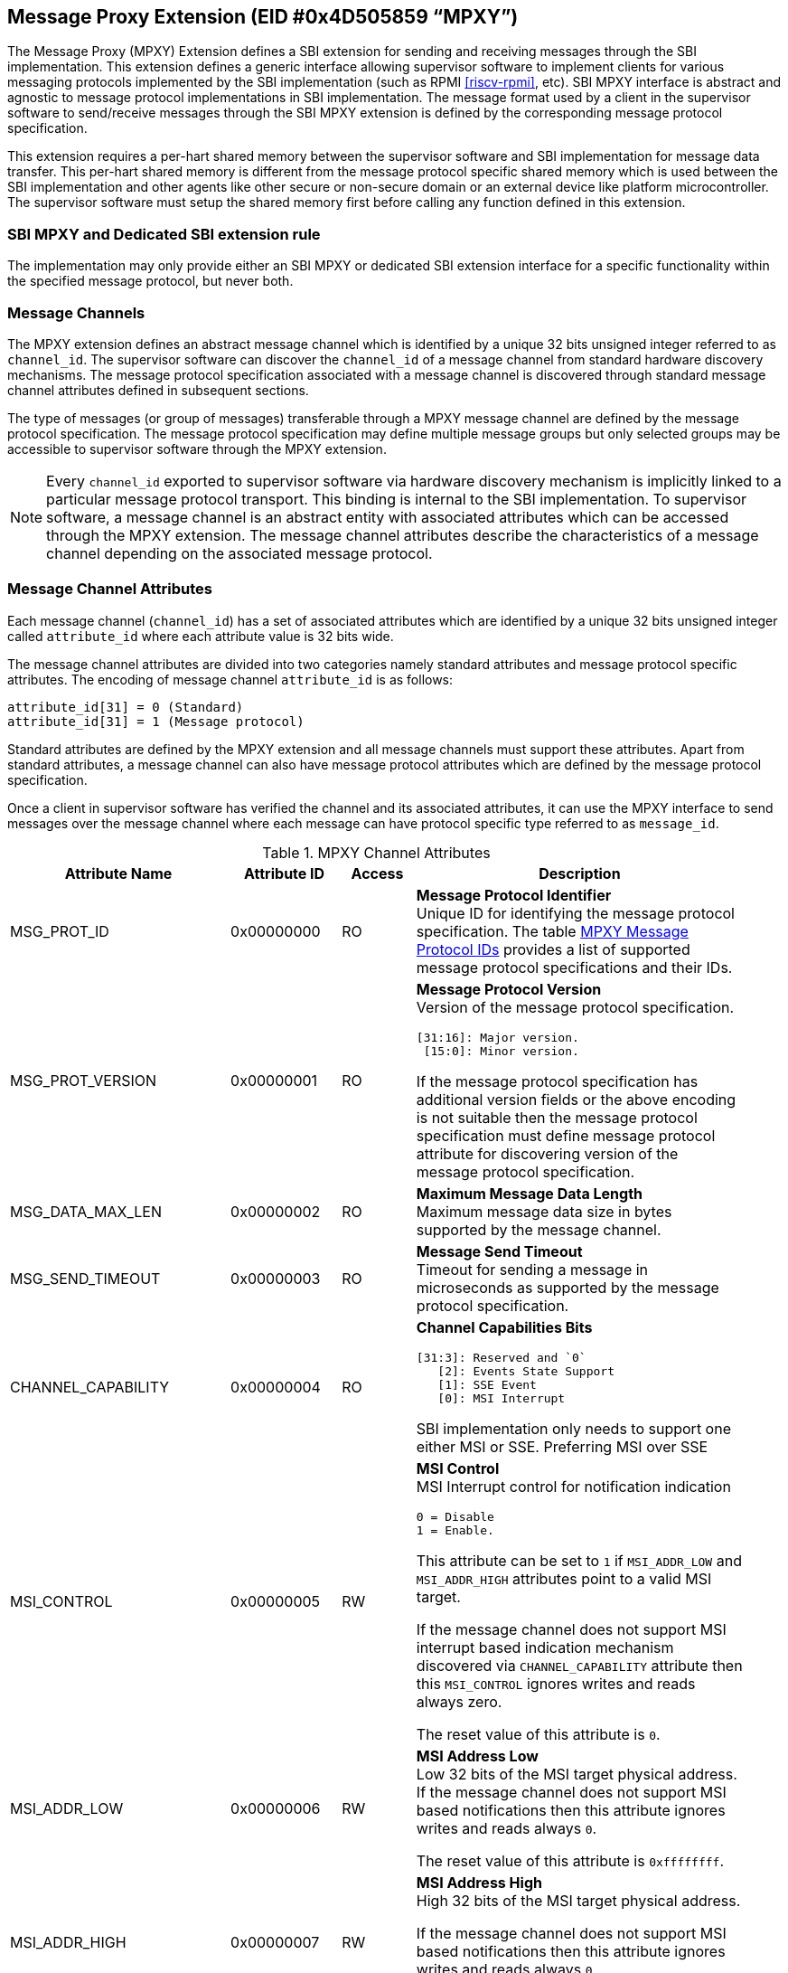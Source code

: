 == Message Proxy Extension (EID #0x4D505859 “MPXY”)

The Message Proxy (MPXY) Extension defines a SBI extension for sending and
receiving messages through the SBI implementation. This extension defines a
generic interface allowing supervisor software to implement clients for various
messaging protocols implemented by the SBI implementation
(such as RPMI <<riscv-rpmi>>, etc). SBI MPXY interface is abstract and agnostic
to message protocol implementations in SBI implementation. The message format
used by a client in the supervisor software to send/receive messages through
the SBI MPXY extension is defined by the corresponding message protocol
specification.

This extension requires a per-hart shared memory between the supervisor
software and SBI implementation for message data transfer. This per-hart shared
memory is different from the message protocol specific shared memory which is
used between the SBI implementation and other agents like other secure or
non-secure domain or an external device like platform microcontroller. The
supervisor software must setup the shared memory first before calling any
function defined in this extension.

=== SBI MPXY and Dedicated SBI extension rule
The implementation may only provide either an SBI MPXY or dedicated SBI
extension interface for a specific functionality within the specified message
protocol, but never both.

=== Message Channels
The MPXY extension defines an abstract message channel which is identified by
a unique 32 bits unsigned integer referred to as `channel_id`. The supervisor
software can discover the `channel_id` of a message channel from standard
hardware discovery mechanisms. The message protocol specification associated
with a message channel is discovered through standard message channel
attributes defined in subsequent sections.

The type of messages (or group of messages) transferable through a MPXY message
channel are defined by the message protocol specification. The message protocol
specification may define multiple message groups but only selected groups may
be accessible to supervisor software through the MPXY extension.

NOTE: Every `channel_id` exported to supervisor software via hardware discovery
mechanism is implicitly linked to a particular message protocol transport. This
binding is internal to the SBI implementation. To supervisor software, a
message channel is an abstract entity with associated attributes which can be
accessed through the MPXY extension. The message channel attributes describe
the characteristics of a message channel depending on the associated message
protocol.

=== Message Channel Attributes
Each message channel (`channel_id`) has a set of associated attributes which
are identified by a unique 32 bits unsigned integer called `attribute_id` where
each attribute value is 32 bits wide.

The message channel attributes are divided into two categories namely standard
attributes and message protocol specific attributes. The encoding of message
channel `attribute_id` is as follows:

```
attribute_id[31] = 0 (Standard)
attribute_id[31] = 1 (Message protocol)
```

Standard attributes are defined by the MPXY extension and all message channels
must support these attributes. Apart from standard attributes, a message
channel can also have message protocol attributes which are defined by the
message protocol specification.

Once a client in supervisor software has verified the channel and its
associated attributes, it can use the MPXY interface to send messages over the
message channel where each message can have protocol specific type referred to
as `message_id`.

[#table_mpxy_channel_attributes]
.MPXY Channel Attributes
[cols="6,3,2,9a", width=95%, align="center", options="header"]
|===
| Attribute Name
| Attribute ID
| Access
| Description

| MSG_PROT_ID
| 0x00000000
| RO
| *Message Protocol Identifier* +
Unique ID for identifying the message protocol specification. The table
<<table_mpxy_message_protocol_id>> provides a list of supported message protocol
specifications and their IDs.

| MSG_PROT_VERSION
| 0x00000001
| RO
| *Message Protocol Version* +
Version of the message protocol specification.
```
[31:16]: Major version.
 [15:0]: Minor version.
```

If the message protocol specification has additional version fields or the
above encoding is not suitable then the message protocol specification must
define message protocol attribute for discovering version of the message
protocol specification.

| MSG_DATA_MAX_LEN
| 0x00000002
| RO
| *Maximum Message Data Length* +
Maximum message data size in bytes supported by the message channel.

| MSG_SEND_TIMEOUT
| 0x00000003
| RO
| *Message Send Timeout* +
Timeout for sending a message in microseconds as supported by the message
protocol specification.

| CHANNEL_CAPABILITY
| 0x00000004
| RO
| *Channel Capabilities Bits*
```
[31:3]: Reserved and `0`
   [2]: Events State Support
   [1]: SSE Event
   [0]: MSI Interrupt
```
SBI implementation only needs to support one either MSI or SSE.
Preferring MSI over SSE

| MSI_CONTROL
| 0x00000005
| RW
| *MSI Control* +
MSI Interrupt control for notification indication
```
0 = Disable
1 = Enable.
```
This attribute can be set to `1` if  `MSI_ADDR_LOW` and `MSI_ADDR_HIGH`
attributes point to a valid MSI target.

If the message channel does not support MSI interrupt based indication
mechanism discovered via `CHANNEL_CAPABILITY` attribute then this `MSI_CONTROL`
ignores writes and reads always zero.

The reset value of this attribute is `0`.

| MSI_ADDR_LOW
| 0x00000006
| RW
| *MSI Address Low* +
Low 32 bits of the MSI target physical address.
If the message channel does not support MSI based notifications then this
attribute ignores writes and reads always `0`.

The reset value of this attribute is `0xffffffff`.

| MSI_ADDR_HIGH
| 0x00000007
| RW
| *MSI Address High* +
High 32 bits of the MSI target physical address.

If the message channel does not support MSI based notifications then this
attribute ignores writes and reads always `0`.

The reset value of this attribute is `0xffffffff`.

| MSI_DATA
| 0x00000008
| RW
| *MSI Data* +
MSI data word written to the MSI target.

If the message channel does not support MSI based notifications then this
attribute ignores writes and reads always `0`.

The reset value of this attribute is `0`.

| SSE_EVENT_ID
| 0x00000009
| RO
| *SSE Event ID* +
Channel SSE event id if SSE events are supported as discovered via
`CHANNEL_CAPABILITY` attribute.

| EVENTS_STATE_CONTROL
| 0x0000000A
| RW
| *Events State Data.* +
If the message channel supports notification events state data then this
attribute can be used to enable state data reporting like number of events
`RETURNED`, `REMAINING` or `LOST` after a call of
`sbi_mpxy_get_notification_events` function.

Reset value of this attribute is `0`, which means disabled. If a client wants
to enable state data, it must write `1` to enable. If the events state is not
supported by the channel as indicated by the channel capability attribute then
writes to this attribute are ignored.

More details on state data in function `sbi_mpxy_get_notification_events`
description.

| RESERVED
| 0x0000000B - 0x7fffffff
|
| Reserved for future use.

| Message Protocol Attributes
| 0x80000000 - 0xffffffff
| 
| Attributes defined by the message protocol specification.
Refer to message protocol specification for details.
|===

=== Message Protocol IDs
Each message protocol specification supporting MPXY extension will be assigned
a 32 bits identifier which is listed in the table below. New message protocol
enabling support for MPXY will need to be added in the below table with its
assigned ID.

[#table_mpxy_message_protocol_id]
.MPXY Message Protocol IDs
[cols="5,5,8", width=95%, align="center", options="header"]
|===
| Message Protocol Name
| MSG_PROT_ID value
| Description

| RPMI
| 0x00000000
| <<riscv-rpmi>>

| RESERVED
| 0x00000001 - 0x7fffffff
|

| Vendor Specific
| 0x80000000 - 0xffffffff
| Custom vendor specific message protocol
|===

=== Function: Set shared memory (FID #0)
```
struct sbiret sbi_mpxy_set_shmem(unsigned long shmem_size,
                                 unsigned long shmem_phys_lo,
                                 unsigned long shmem_phys_hi,
                                 unsigned long flags)
```

Set the shared memory for sending/receiving messages on the calling HART.

If both `shmem_phys_lo` and `shmem_phys_hi` parameters are not all-ones
bit-wise then `shmem_phys_lo` specifies the lower XLEN bits and `shmem_phys_hi`
specifies the upper XLEN bits of the shared memory physical base address. The
`shmem_phys_lo` must be 4096 bytes aligned and the `shmem_size` must be
multiples of 4096 bytes.

If both `shmem_phys_lo` and `shmem_phys_hi` parameters are all-ones bit-wise
then shared memory is disabled and `shmem_size` parameter is ignored.

The `flags` parameter specifies configuration for shared memory setup and it is
encoded as follows:

```
flags[XLEN-1:2]: Reserved for future use and should be zero.
flags[1:0]: Shared memory setup mode (Refer table below).
```

[#table_mpxy_shmem_setup_mode]
.MPXY Shared Memory Setup Mode
[cols="5,5,8", width=95%, align="center", options="header"]
|===
| Mode
| flags[1:0]
| Description

| OVERWRITE
| 0b00
| Ignore the current shared memory state and force setup shared memory state
based on parameters.

| OVERWRITE-RETURN
| 0b01
|Same as `OVERWRITE` mode and additionally if new shared memory state is
enabled then old shared memory state shmem_size, `shmem_phys_lo` and
`shmem_phys_hi` in the same order are written in the new shared memory at
offset `0x0`. +
This flag provides provisions to software layers in supervisor software which
want to send messages using the shared memory but are not aware of the already
setup shared memory details. Those layers can temporarily setup their own
shared memory on the calling hart, send messages and then restore back the
previous shared memory with SBI implementation.

| RESERVED
| 0b10 - 0b11
| Reserved for future use. Must be initialized to `0`.
|===

The possible error codes returned in `sbiret.error` are below.

[#table_mpxy_set_shmem_errors]
.MPXY Set Shared Memory Errors
[cols="1,2", width=100%, align="center", options="header"]
|===
| Error code
| Description

| SBI_SUCCESS
| Shared memory was set or cleared successfully.

| SBI_ERR_INVALID_PARAM
| The `flags` parameter is either reserved or invalid value. +
Or the `shmem_phys_lo` parameter is not 4096 bytes aligned or `shmem_size`
is not multiple of 4096 bytes.

| SBI_ERR_INVALID_ADDRESS 
| The shared memory pointed to by the `shmem_phys_lo` and `shmem_phys_hi`
parameters does not satisfy the requirements described in
<<_shared_memory_physical_address_range_parameter>>.
|===

NOTE: The supervisor software must call this function to setup the shared
memory first before using any other function.

=== Function: Get Channel IDs (FID #1)
```
struct sbiret sbi_mpxy_get_channel_ids(uint32_t start_index)
```

Get channel IDs of the message channels accessible to the supervisor software
in the shared memory of the calling hart. The channel IDs are returned as an
array of 32 bits unsigned integers where the `start_index` parameter specifies
the array index of the first channel ID to be returned in the shared memory.

The SBI implementation will return channel IDs in the shared memory of the
calling hart as specified by the table below:

[#table_mpxy_get_channel_ids]
.MPXY Channel IDs Shared Memory Layout
[cols="3,5,6", width=95%, align="center", options="header"]
|===
| Offset
| Field
| Description

| 0x0
| REMAINING
| Remaining number of channel IDs.

| 0x4
| RETURNED
| Number of channel IDs (N) returned in the shared memory.

| 0x8
| CHANNEL_ID [start_index + 0]
| Channel ID

| 0xC
| CHANNEL_ID [start_index + 1]
| Channel ID

| 0x8 + ((N-1) * 4)
| CHANNEL_ID [start_index + N - 1]
| Channel ID
|===

The number of channel IDs returned in the shared memory are specified by the
`RETURNED` field whereas the `REMAINING` field specifies the number of
remaining channel IDs. If the `REMAINING` is not `0` then supervisor software
can call this function again to get remaining channel IDs with `start_index`
passed accordingly. The supervisor software may require multiple SBI calls to
get the complete list of channel IDs depending on the `RETURNED` and
`REMAINING` fields.

The `sbiret.value` is always set to zero whereas the possible error codes
returned in `sbiret.error` are below.

[#table_mpxy_get_channel_ids_errors]
.MPXY Get Channel IDs Errors
[cols="1,2", width=100%, align="center", options="header"]
|===
| Error code
| Description

| SBI_SUCCESS
| The channel ID array has been written successfully.

| SBI_ERR_INVALID_PARAM
| `start_index` is invalid.

| SBI_ERR_NO_SHMEM
| The shared memory setup is not done or disabled for calling hart.

| SBI_ERR_DENIED
| Getting channel ID array not allowed on calling hart.

| SBI_ERR_FAILED
| Failed due to other errors.
|===

=== Function: Read Channel Attribute (FID #2)
```
struct sbiret sbi_mpxy_read_attributes(uint32_t channel_id,
                                       uint32_t base_attribute_id,
                                       uint32_t attribute_count)
```

Read message channel attributes. The `channel_id` parameter specifies the
message channel whereas `base_attribute_id` and `attribute_count` parameters
specify the range of attribute ids to be read.

Supervisor software must only call this function for the contiguous attribute
range where the `base_attribute_id` is the starting index of that range and
`attribute_count` is the number of attributes in the contiguous range. If there
are multiple such attribute ranges then multiple calls of this function must be
done from supervisor software. Supervisor software must read the message
protocol specific attributes via separate call to this function with
`base_attribute_id` and `attribute_count` without any overlap with the MPXY
extension defined.


Upon calling this function the message channel attribute values are returned
starting from the offset `0x0` in the shared memory of the calling HART where
the value of the attribute with `attribute_id = base_attribute_id + i` is
available at the shared memory offset `4 * i` from the `base_attribute_id`.

The possible error codes returned in `sbiret.error` are shown below.

[#table_mpxy_read_channel_attributes_errors]
.MPXY Read Channel Attributes Errors
[cols="1,2", width=100%, align="center", options="header"]
|===
| Error code
| Description

| SBI_SUCCESS
| Message channel attributes has been read successfully.

| SBI_ERR_INVALID_PARAM
| `attribute_count` is `0`. +
Or the `attribute_count > (shared memory size)/4`.
Or the `base_attribute_count_id` is not valid.

| SBI_ERR_NOT_SUPPORTED
| `channel_id` is not supported or invalid.

| SBI_ERR_BAD_RANGE
| One of the attributes in the range specified by the `base_attribute_id` and
`attribute_count` do not exist.

| SBI_ERR_NO_SHMEM
| The shared memory setup is not done or disabled for calling hart.
|===

=== Function: Write Channel Attribute (FID #3)

```
struct sbiret sbi_mpxy_write_attributes(uint32_t channel_id,
                                        uint32_t base_attribute_id,
                                        uint32_t attribute_count)
```

Write message channel attributes. The `channel_id` parameter specifies the
message channel whereas `base_attribute_id` and `attribute_count` parameters
specify the range of attribute ids.


Supervisor software must only call this function for the contiguous attribute
range where the `base_attribute_id` is the starting index of that range and
`attribute_count` is the number of attributes in the contiguous range. If there
are multiple such attribute ranges then multiple calls of this function must be
done from supervisor software. Apart from contiguous attribute indices,
supervisor software must also consider the attribute access permissions and
attributes with Read Only access must be excluded from the attribute range.
Supervisor software must read the message protocol specific attributes via
separate call to this function with `base_attribute_id` and `attribute_count`
without any overlap with the MPXY extension defined.

Upon calling this function the message channel attribute values are returned
starting from the offset `0x0` in the shared memory of the calling HART where
the value to be written in attribute with 
`attribute_id = base_attribute_id + i` is at the shared memory offset `4 * i`
from the `base_attribute_id`.

The possible error codes returned in `sbiret.error` are shown below.

[#table_mpxy_write_channel_attributes_errors]
.MPXY Write Channel Attributes Errors
[cols="1,2", width=100%, align="center", options="header"]
|===
| Error code
| Description

| SBI_SUCCESS
| Message channel attributes has been written successfully.

| SBI_ERR_INVALID_PARAM
| `attribute_count` is `0`. +
Or the `attribute_count > (shared memory size)/4`. +
Or the `base_attribute_count_id` is not valid.

| SBI_ERR_NOT_SUPPORTED
| `channel_id` is not supported or invalid.

| SBI_ERR_BAD_RANGE
| One of the attributes in the range specified by the `base_attribute_id` and
`attribute_count` do not exist or the attribute is read-only(RO). +
Or `base_attribute_id`  and `attribute_count` result into a range which
overlaps with standard and message protocol specific attributes.

| SBI_ERR_NO_SHMEM
| The shared memory setup is not done or disabled for calling hart.

| SBI_ERR_DENIED
| If any attribute write dependency is not satisfied.

|===

=== Function: Send Message with Response (FID #4)

```
struct sbiret sbi_mpxy_send_message_with_response(uint32_t channel_id,
                                                  uint32_t message_id,
                                                  unsigned long message_data_len)
```
Send a message to the message proxy channel specified by the `channel_id`
parameter. The `message_id` parameter specifies a message specific to a message
protocol to be sent whereas the `message_data_len` parameter represents the
length of message data in bytes which is located at the offset `0x0` in the
shared memory setup by the calling hart.

After sending the message, this function waits for SBI implementation for the
message response. This function only succeeds upon receipt of the response.
Some messages may require sending multiple times for complete data transfer so
the supervisor software is responsible for doing multiple requests in such cases.
Details of such cases can be found in respective message protocol 
specifications.

Upon calling this function the SBI implementation must write the response
message data at the offset `0x0` in the shared memory setup by the calling hart
and the number of bytes written will be returned through `sbiret.value`.
The layout of data in case of both request and response is according to the
respective message protocol specification message format.

Upon success, this function: +
1) Writes the message response data at offset `0x0` of the shared memory setup
by the calling HART. +
2) Returns `SBI_SUCCESS` in `sbiret.error`. +
3) Returns message response data length in `sbiret.value` +

This function is optional.

The possible error codes returned in `sbiret.error` are below.

[#table_mpxy_send_message_withresponse_errors]
.MPXY Send Message with Response Errors
[cols="1,2", width=100%, align="center", options="header"]
|===
| Error code
| Description

| SBI_SUCCESS
| Message sent and response received successfully.

| SBI_ERR_INVALID_PARAM
| The `message_data_len > max_message_data_len` for specified `channel_id`. +
Or the `message_data_len` is greater than the size of shared memory on the
calling hart.

| SBI_ERR_NOT_SUPPORTED
| `channel_id` is not supported or invalid. +
Or the message represented by the `message_id` is not supported or invalid.

| SBI_ERR_NO_SHMEM
| The shared memory setup is not done or disabled for calling hart.

| SBI_ERR_NOT_IMPLEMENTED
| This function is not implemented.

| SBI_ERR_TIMEOUT
| Waiting for response timeout.

| SBI_ERR_IO
| Failed due to I/O error.

| SBI_ERR_FAILED
| Failed due to other errors.
|===

=== Function: Send Message without Response (FID #5)

```
struct sbiret sbi_mpxy_send_message_without_response(uint32_t channel_id,
                                                uint32_t message_id,
                                                unsigned long message_data_len)
```

Send a message to the message channel specified by the `channel_id` parameter.
The `message_id` parameter specifies a message specific to a message protocol
to be sent whereas the `message_data_len` parameter represents the length of
message data in bytes which is located at the offset `0x0` in the shared memory
setup by the calling hart.

This function does not wait for response and returns after successful message
transmission.

Some messages may require sending multiple times for complete data transfer so the
supervisor software is responsible for doing multiple requests in such cases.
Details of such cases can be found in the respective message protocol
specification.

This function is optional.

The possible error codes returned in `sbiret.error` are below.

[#table_mpxy_send_message_withoutresponse_errors]
.MPXY Send Message without Response Errors
[cols="1,2", width=100%, align="center", options="header"]
|===
| Error code
| Description

| SBI_SUCCESS
| Message sent successfully.

| SBI_ERR_INVALID_PARAM
| The `message_data_len > max_message_data_len` for specified `channel_id`. +
Or the `message_data_len` is greater than the size of shared memory on the
calling hart.

| SBI_ERR_NOT_SUPPORTED
| `channel_id` is not supported or invalid. +
Or the message represented by the `message_id` is not supported or invalid.

| SBI_ERR_NO_SHMEM
| The shared memory setup is not done or disabled for calling hart.

| SBI_ERR_NOT_IMPLEMENTED
| This function is not implemented.

| SBI_ERR_IO
| Failed due to I/O error.

| SBI_ERR_FAILED
| Failed due to other errors.
|===

=== Function: Get Notifications (FID #6)

```
struct sbiret sbi_mpxy_get_notification_events(uint32_t channel_id)
```

Get protocol specific notification events received on the message channel
specified by the `channel_id` parameter.

NOTE: If any notification indication mechanism like MSI or SSE is not
supported/configured for the message channel then supervisor software can
periodically call `sbi_mpxy_get_notifications_events()` (i.e. poll).

NOTE: Notifications are asynchronous in nature from Supervisor software
perspective. Caching or buffering mechanism if any is specific to SBI
implementation. Supervisor software must fetch the notification events through
this function periodically if polling and fast enough in order to avoid missing
any event due to limited buffering in SBI implementation.

Depending on the message protocol implementation, a channel may support events
state which includes data like number of events `RETURNED`, `REMAINING` and
`LOST`. Events state data is optional and if the message protocol 
implementation supports then the channel will have a corresponding bit set in
`CHANNEL_CAPABILITY` attribute. +
By default the events state is disabled and clients can explicitly enable it
through the `EVENTS_STATE_CONTROL` attribute. If the message protocol does not
support events state as indicated by `CHANNEL_CAPABILITY` attribute then writes
to `EVENTS_STATE_CONTROL` are ignored.

NOTE: Client must assume that only after enabling EVENTS_STATE_CONTROL
attribute the events state data starts getting accumulated by the SBI
implementation. Clients if required can enable EVENTS_STATE_CONTROL attribute
if supported in the initialization phase.

In the shared memory, 16 bytes starting from offset `0x0` are used for this
state data.

Shared memory layout with events state data:

Each data field is 4 bytes.
```
Offset 0x0: RETURNED
Offset 0x4: REMAINING
Offset 0x8: LOST
Offset 0xC: RESERVED
Offset 0x10: Start of message protocol specific notification events data
```

The `RETURNED` field represents the number of events which are returned in the
shared memory when a call to this function is made. The `REMAINING` field
represents the number of events still remaining with SBI implementation and the
client may need to call this function again until the `REMAINING` field becomes
`0`.

The `LOST` field represents the number of events which are lost due to limited
buffer size managed by message protocol implementation. Details of
buffering/caching of events is message protocol implementation specific.

Upon calling this function the received notification events are written by the
SBI implementation at the offset `0x10` in the shared memory setup by the
calling hart irrespective of the events state if disabled or not supported and
values in events state fields are undefined. The number of the bytes written in
the shared memory will be returned through `sbiret.value` which is the number
of bytes starting from offset `0x10`.  The layout and encoding of notification
events are defined by the message protocol specification associated with the
message proxy channel (`channel_id`).

This function is optional.

The possible error codes returned in `sbiret.error` are below.

[#table_mpxy_get_notifications_errors]
.MPXY Get Notifications Errors
[cols="1,2", width=100%, align="center", options="header"]
|===
| Error code
| Description

| SBI_SUCCESS
| Notifications received successfully.

| SBI_ERR_NOT_SUPPORTED
| `channel_id` is not supported or invalid.

| SBI_ERR_NO_SHMEM
| The shared memory setup is not done or disabled for calling hart.

| SBI_ERR_NOT_IMPLEMENTED
| This function is not implemented.

| SBI_ERR_IO
| Failed due to I/O error.

| SBI_ERR_FAILED
| Failed due to other errors.
|===

=== Function Listing

[#table_mpxy_function_list]
.MPXY Function List
[cols="7,2,1,2", width=80%, align="center", options="header"]
|===
| Function Name | SBI Version | FID | EID
| sbi_mpxy_set_shmem | 3.0 | 0 | 0x4D505859
| sbi_mpxy_get_channel_ids | 3.0 | 1 | 0x4D505859
| sbi_mpxy_read_attributes | 3.0 | 2 | 0x4D505859
| sbi_mpxy_write_attributes | 3.0 | 3 | 0x4D505859
| sbi_mpxy_send_message_with_response | 3.0 | 4 | 0x4D505859
| sbi_mpxy_send_message_without_response  | 3.0 | 5 | 0x4D505859
| sbi_mpxy_get_notification_events  | 3.0 | 6 | 0x4D505859
|===
